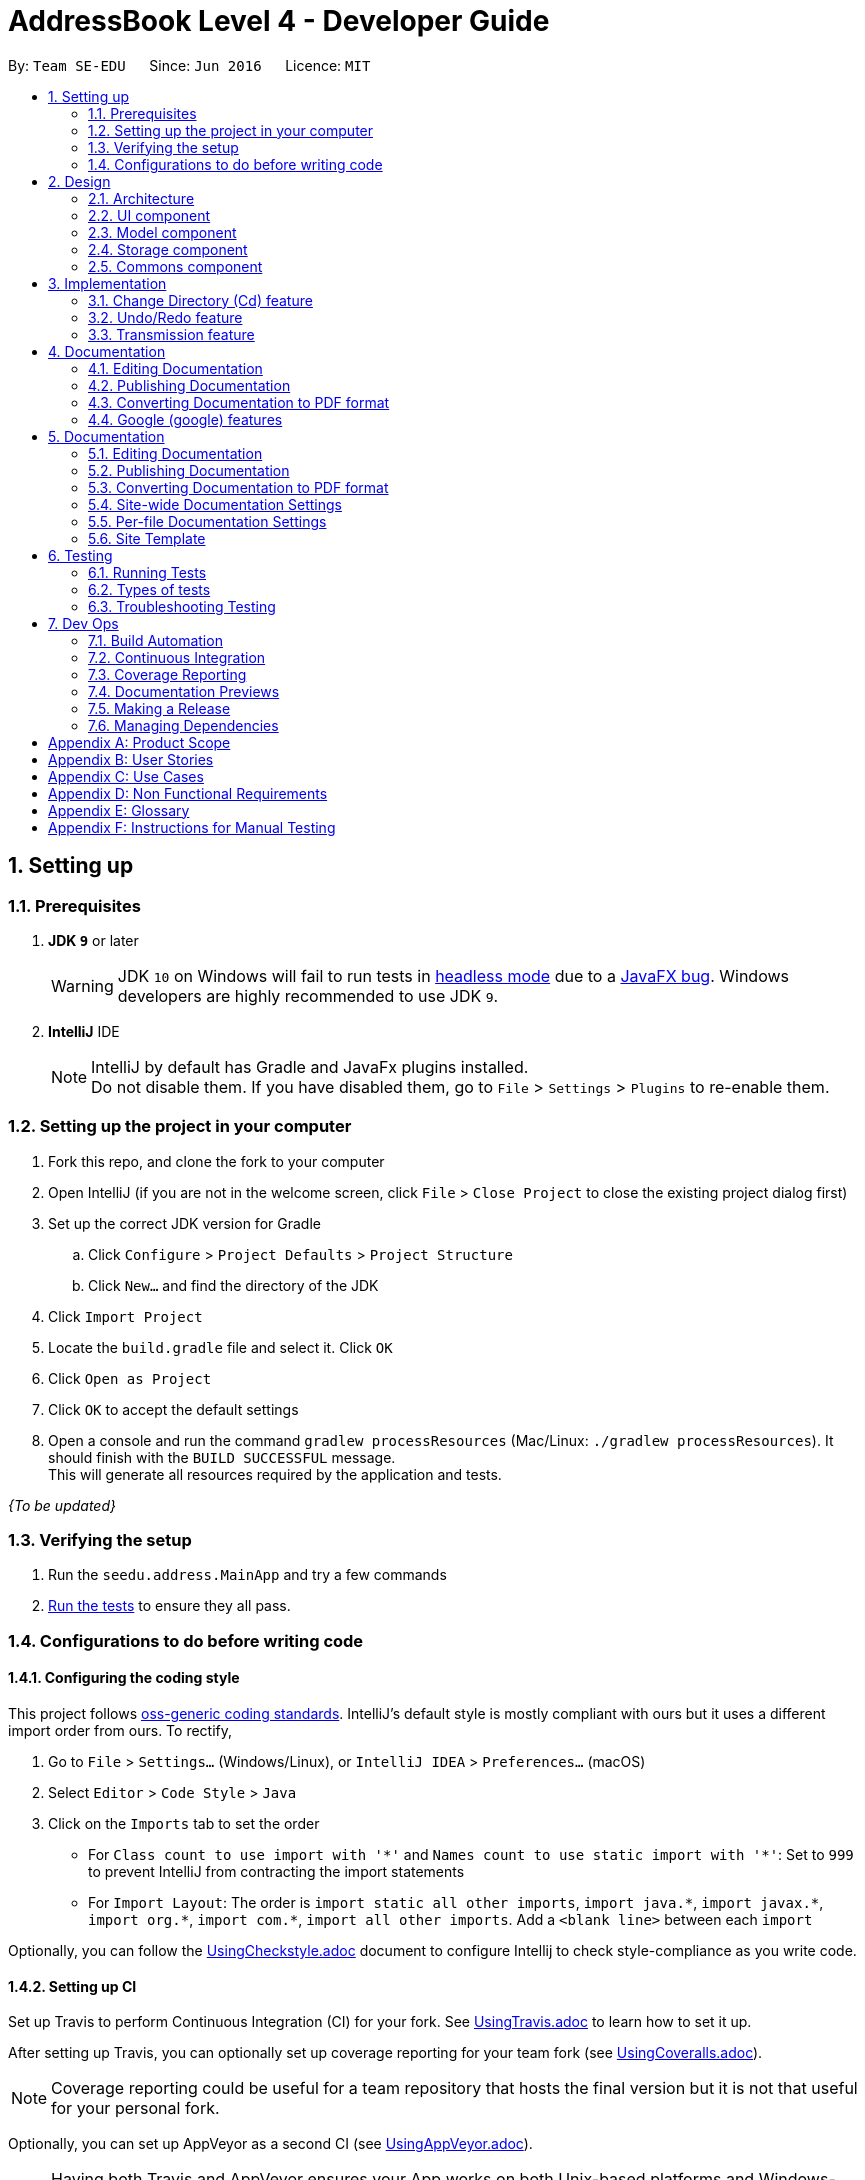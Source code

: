 = AddressBook Level 4 - Developer Guide
:site-section: DeveloperGuide
:toc:
:toc-title:
:toc-placement: preamble
:sectnums:
:imagesDir: images
:stylesDir: stylesheets
:xrefstyle: full
ifdef::env-github[]
:tip-caption: :bulb:
:note-caption: :information_source:
:warning-caption: :warning:
:experimental:
endif::[]
:repoURL: https://github.com/se-edu/addressbook-level4/tree/master

By: `Team SE-EDU`      Since: `Jun 2016`      Licence: `MIT`

== Setting up

=== Prerequisites

. *JDK `9`* or later
+
[WARNING]
JDK `10` on Windows will fail to run tests in <<UsingGradle#Running-Tests, headless mode>> due to a https://github.com/javafxports/openjdk-jfx/issues/66[JavaFX bug].
Windows developers are highly recommended to use JDK `9`.

. *IntelliJ* IDE
+
[NOTE]
IntelliJ by default has Gradle and JavaFx plugins installed. +
Do not disable them. If you have disabled them, go to `File` > `Settings` > `Plugins` to re-enable them.


=== Setting up the project in your computer

. Fork this repo, and clone the fork to your computer
. Open IntelliJ (if you are not in the welcome screen, click `File` > `Close Project` to close the existing project dialog first)
. Set up the correct JDK version for Gradle
.. Click `Configure` > `Project Defaults` > `Project Structure`
.. Click `New...` and find the directory of the JDK
. Click `Import Project`
. Locate the `build.gradle` file and select it. Click `OK`
. Click `Open as Project`
. Click `OK` to accept the default settings
. Open a console and run the command `gradlew processResources` (Mac/Linux: `./gradlew processResources`). It should finish with the `BUILD SUCCESSFUL` message. +
This will generate all resources required by the application and tests.

_{To be updated}_

=== Verifying the setup

. Run the `seedu.address.MainApp` and try a few commands
. <<Testing,Run the tests>> to ensure they all pass.

=== Configurations to do before writing code

==== Configuring the coding style

This project follows https://github.com/oss-generic/process/blob/master/docs/CodingStandards.adoc[oss-generic coding standards]. IntelliJ's default style is mostly compliant with ours but it uses a different import order from ours. To rectify,

. Go to `File` > `Settings...` (Windows/Linux), or `IntelliJ IDEA` > `Preferences...` (macOS)
. Select `Editor` > `Code Style` > `Java`
. Click on the `Imports` tab to set the order

* For `Class count to use import with '\*'` and `Names count to use static import with '*'`: Set to `999` to prevent IntelliJ from contracting the import statements
* For `Import Layout`: The order is `import static all other imports`, `import java.\*`, `import javax.*`, `import org.\*`, `import com.*`, `import all other imports`. Add a `<blank line>` between each `import`

Optionally, you can follow the <<UsingCheckstyle#, UsingCheckstyle.adoc>> document to configure Intellij to check style-compliance as you write code.

==== Setting up CI

Set up Travis to perform Continuous Integration (CI) for your fork. See <<UsingTravis#, UsingTravis.adoc>> to learn how to set it up.

After setting up Travis, you can optionally set up coverage reporting for your team fork (see <<UsingCoveralls#, UsingCoveralls.adoc>>).

[NOTE]
Coverage reporting could be useful for a team repository that hosts the final version but it is not that useful for your personal fork.

Optionally, you can set up AppVeyor as a second CI (see <<UsingAppVeyor#, UsingAppVeyor.adoc>>).

[NOTE]
Having both Travis and AppVeyor ensures your App works on both Unix-based platforms and Windows-based platforms (Travis is Unix-based and AppVeyor is Windows-based).

== Design

[[Design-Architecture]]
=== Architecture

_{Image to be added}_

The *_Architecture Diagram_* given above explains the high-level design of the App. Given below is a quick overview of each component.

[TIP]
The `.pptx` files used to create diagrams in this document can be found in the link:{repoURL}/docs/diagrams/[diagrams] folder. To update a diagram, modify the diagram in the pptx file, select the objects of the diagram, and choose `Save as picture`.

`Main` has only one class called link:{repoURL}/src/main/java/seedu/address/MainApp.java[`MainApp`]. It is responsible for,

* At app launch: Initializes the components in the correct sequence, and connects them up with each other.
* At shut down: Shuts down the components and invokes cleanup method where necessary.

<<Design-Commons,*`Commons`*>> represents a collection of classes used by multiple other components. Two of those classes play important roles at the architecture level.

* `EventsCenter` : This class (written using https://github.com/google/guava/wiki/EventBusExplained[Google's Event Bus library]) is used by components to communicate with other components using events (i.e. a form of _Event Driven_ design)
* `LogsCenter` : Used by many classes to write log messages to the App's log file.

The rest of the App consists of four components.

* <<Design-Ui,*`UI`*>>: The UI of the App.
* <<Design-Logic,*`Logic`*>>: The command executor.
* <<Design-Model,*`Model`*>>: Holds the data of the App in-memory.
* <<Design-Storage,*`Storage`*>>: Reads data from, and writes data to, the hard disk.

Each of the four components

* Defines its _API_ in an `interface` with the same name as the Component.
* Exposes its functionality using a `{Component Name}Manager` class.

[[Design-Ui]]
=== UI component
_{To be updated}_

[[Design-Model]]
=== Model component
_{To be updated}_

[[Design-Storage]]
=== Storage component
_{To be updated}_

[[Design-Commons]]
=== Commons component
_{To be updated}_

== Implementation
_{In Progress}_ +
This section describes some noteworthy details on how certain features are implemented.

=== Change Directory (Cd) feature
==== Current Implementation
The Cd mechanism is facilitated by the `UserPrefs`. It contains the current directory the user's in, stored internally as
`currDirectory`. It implements the following operations:

* `UserPrefs#getCurrDirectory()` - Returns the user's current directory.
* `UserPrefs#updateCurrDirectory(Path)` - Updates the user's current directory with the updated Path.

These operations are exposed to the Model interface as `Model#getCurrDirectory` and `Model#updateUserPrefs(Path)`
respectively.

Additionally, to ease user's experience, similar to the actual usage of the cd command, this feature also uses the `tab`
function to auto-complete the directory name if it exists.

Given below is an example usage scenario and how the cd mechanism behaves at each step.

Step 1. The user launches the application for the first time. The `UserPrefs` will be initialized with the `currDirectory`
as the user's home directory.

Step 2. The user executes `cd Desktop` command to navigate into the Desktop directory. The cd command calls
`Model#getCurrDirectory()` and appends `Desktop` to the end of the current directory. It then checks if the new Path is
a directory and calls `Model#updateUserPrefs(Path)` and update the new Path in `UserPrefs` if the check returns true.

The following sequence diagram shows how the cd command works:

image::CdSequenceDiagram.png[width=800]

[NOTE]
If the `newCurrDirectory` is not a directory, i.e. `isDirectory()` returns false, then there is no change in
`currDirectory` state in `UserPrefs`. If so, it will return a failure message to the user rather than attempting to update
`currDirectory`.

==== Design Considerations
===== Aspect: How cd executes

* *Alternative 1 (current choice)*: Retrieves and updates current directory in `UserPrefs`.
** Pros: Easy to implement and every command can access the current directory.
** Cons: Appends and checks if path exists after every cd command entered.

* *Alternative 2* : Stores path that exists in a HashSet.
** Pros: Do not need to append and check, and just check if it exists in HashSet.
** Cons: Does not update existing path if user deletes a directory.

=== Undo/Redo feature
==== Current Implementation

The undo/redo mechanism is facilitated by `PreviewImageManager`.
It is a single instance containing a list of `PreviewImage` and a `currentStatePointer`. Each `PreviewImage` stores a `BufferedImage` and a `TransformationSet`.
Additionally, it implements the following operations:

* `PreviewImageManager#commit()` -- Saves the newly transformed `PreviewImage` state in the history list.
* `PreviewImageManager#undo()` -- Restores the previous `PreviewImage` state from its history.
* `PreviewImageManager#redo()` -- Restores a previously undone `PreviewImage` state from its history.

These operations are exposed in the `Model` interface as `Model#commitPreviewImageManager()`, `Model#undoPreviewImageManager()` and `Model#redoPreviewImageManager()` respectively.

Given below is an example usage scenario and how the undo/redo mechanism behaves at each step.

Step 1. The user selects an image with the `select` command. The `PreviewImageManager` is initialized with the selected image, with the `currentStatePointer` pointing to that `PreviewImage` state.

image::undoRedo1.png[width="800"]

Step 2. The user execute a series of transformations. Each time, the newly transformend image is stored as a `PreviewImage` and added to the `previewImageStateList`. The `currentStatePointer` is also incremented. Eg. `hue`, `mirror`, `blur`

[NOTE]
If a command fails its execution, it will not call `Model#commitPreviewImageManager()`, so nothing will be saved into the `previewImageStateList`.

image::undoRedo2.png[width="800"]

Step 3. The user wants to undo the previous action by using the `undo` command. It will call `Model#undoPreviewImageManager()` which will shift the `currentStatePointer` once to the left, pointing it to the previous `PreviewImage` state, and restores the model's `previewImage` to that image.

[NOTE]
If the `currentStatePointer` is at index 0, pointing to the initial state, then there are no previous `PreviewImage` states to restore. The `undo` command uses `Model#canUndoPreviewImageManager()` to check if this is the case. If so, it will return an error to the user rather than attempting to perform the undo.

image::undoRedo3.png[width="800"]


Step 4. The user executes another transformation, which calls `Model#commitPreviewImageManager`. Since the `currentStatePointer` is not pointing at the end of the `previewImageStateList`, and the states after the `currentStatePointer` will not make sense, all `PreviewImage` states after the pointer will be purged.

image::undoRedo4.png[width="800"]

Step 5. The user decides to undo several actions. The user uses the `undo` command followed by the number of actions to undo eg.`2`. The `currentStatePointer` derements accordingly. The model's `previewImage` is to the pointed state.

image::undoRedo5.png[width="800"]

The following sequence diagram shows how the undo operation works:

image::undoRedoSequenceDiagram.png[width="800"]

The redo command does the opposite — it calls `Model#redoPreviewImageManager()`, which shifts the currentStatePointer once to the right, pointing to the previously undone state, and updates the model's `previewImage` to that image.

[NOTE]
If the `currentStatePointer` is at index `previewImageStateList.size() - 1`, pointing to the last `PreviewImage` state, then there are no undone `PreviewImage` states to restore. The `redo` command uses `Model#canReddoPreviewImageManager()` to check if this is the case. If so, it will return an error to the user rather than attempting to perform the redo.


The following activity diagram summarizes what happens when a user executes a new command:

image::undoRedoActivityDiagram.png[width="800"]



==== Design Considerations

 - An alternative to this implementation will be to store the transformations, and actually reverse the execution of each transformation. However, it could be time consuming and complicated especially for complex transformations. As such, Piconso stores the list of modified images. In order to regulate memory usage, Piconso limits the number of actions to undo to 10.

 - During mass editing of images, only the first image will be previewed and have its states stored. Undo/redo will work as if 1 image is being edited. When the user has finalised his transformations, only then will the transformations be applied to the whole set.


=== Transmission feature
==== Current Implementation
(the diagram will be upload soon)


The transmission mechanism is facilitated by ImageMagic execute file.
It is an execute file which can be use to do the processing to the target image with the specified command given. There is a imageMaigc Util which will check the existence of the package, Additional, there is a demo given in the example command, which is able to do the blur, resize, and contrast on the target image.
There are some main operations and processes in the class above.

ImageMagicUtil:

* `getImageMagicPackagePath()` -- get the path of the imageMagic package.
* `getExecuteImageMagic()` -- get the path to the execute file of the ImageMagic.
* `getExecuteImageMagic()` -- check whether there is an ect file.
* `unzipPackage()` -- unzip the package to get the execute file.

ExampleCommand:

* `processImage(Index targetIndex)` -- get the index of the example command, call the process builder to do the image process with imageMagic executable file.


Given below is an example usage scenario and how the transmission should behaves at each step.

Step 1. The user selects an image with the `select` command. the method `model.getDisplayedImage()` will be called to get he bufferedImage of the current displayed image.


Step 2. The user enter the command which need processing to the image selected with arguments, for instance "blur 0x8" "resize 50%"

[NOTE]
If the input is invalid for the command enter, the processing of the image will not be done, and a reminder will be given to the user.


Step 3. An instance of bufferedImage of the current displayed image will be created by the `model.getDisplayedImage()` and that one will be saved to the tmp folder inside the storage.

[NOTE]
if the `model.getDisplayedImage()` return an invalid bufferedImage or the image is not successfully stored, the command ill stop and error will be thrown.

Step 4. An process builder will be built inside the method `processImage` which will take the image stored, the processing info stored in the transmission set, and use the ImageMagic executable file to do the processing, then store the modified in the tmp as well.


Step 5. The output bufferedImage will be generated by the modified file stored in the tmp, and the store file will be removed.



==== Design Considerations

 - As the ImageMagic executable file is only able to handle the command line input and need the path of the image, we have to store the file in some tmp folder adn then, remove the modified image.

 - As in the processing process, it could be slow, and it is for one image only, then, in the mass images processing, multiple threads might be needed.

== Documentation

We use asciidoc for writing documentation.

[NOTE]
We chose asciidoc over Markdown because asciidoc, although a bit more complex than Markdown, provides more flexibility in formatting.

=== Editing Documentation

See <<UsingGradle#rendering-asciidoc-files, UsingGradle.adoc>> to learn how to render `.adoc` files locally to preview the end result of your edits.
Alternatively, you can download the AsciiDoc plugin for IntelliJ, which allows you to preview the changes you have made to your `.adoc` files in real-time.

=== Publishing Documentation

See <<UsingTravis#deploying-github-pages, UsingTravis.adoc>> to learn how to deploy GitHub Pages using Travis.

=== Converting Documentation to PDF format

We use https://www.google.com/chrome/browser/desktop/[Google Chrome] for converting documentation to PDF format, as Chrome's PDF engine preserves hyperlinks used in webpages.

Here are the steps to convert the project documentation files to PDF format.

.  Follow the instructions in <<UsingGradle#rendering-asciidoc-files, UsingGradle.adoc>> to convert the AsciiDoc files in the `docs/` directory to HTML format.
.  Go to your generated HTML files in the `build/docs` folder, right click on them and select `Open with` -> `Google Chrome`.
.  Within Chrome, click on the `Print` option in Chrome's menu.
.  Set the destination to `Save as PDF`, then click `Save` to save a copy of the file in PDF format. For best results, use the settings indicated in the screenshot below.

.Saving documentation as PDF files in Chrome
image::chrome_save_as_pdf.png[width="300"]



=== Google (google) features
==== Overall Introduction
The Google commands allow for access to Google Photos through a logged-in instance of the user, and are held up by two main components.

* `PhotosLibraryClientFactory` - Initiates and carries out the login process, and produces a `PhotosLibraryClient` instance, which handles all calls to Google Photos.
* `PhotoHandler` - Mainly consists of a `PhotoLibraryClient` instance and user's logged in state. Performs all explicit calls to Google Photos through the `PhotoLibraryClient` instance.
** An instance of `PhotoHandler` is accessed through `Model#getPhotoHandler()` and `Model#setPhotoHandler().

There are 4 main google-related commands, with the first being a command to login a user, and the latter 3 being overloaded command types, with `GoogleCommand` as the main class.

* `LoginCommand` - Logins in user to their Google Account.
* `GoogleLsCommand` - Returns the user's current directory.
* `GoogleDlCommand` - Downloads the specified image <to be implemented and updated in 1.3>.
* `GoogleUploadCommand` - Uploads the specified image <to be implemented and updated in 1.3>.

===== Login (login) Command

The login command can be called either explictly by the user through `login` or will execute implicitly whenever a user calls a google-related command without first logging in

Given below is an example usage scenario and how the google login behaves at each step upon explicit call.

Step 1. The user executes a `login` command.

Step 2. The login command calls `Model#getPhotoHandler()` and checks if a PhotoHandler instance already exists, if false, it calls `PhotoLibraryClientFactory#createClient()` to set up the requirements for log in and redirects the user to the browser. To learn more about the implementation of OAuth methods, you may refer to https://developers.google.com/identity/protocols/OAuth2#installed[O-Auth Explanation] and https://developers.google.com/api-client-library/java/google-api-java-client/oauth2#installed_applications[Google API examples]

Step 3. PhotoLibraryClientFactory instance then calls `PhotoLibraryClientFactory#createPhotosLibraryClient()` and `PhotoLibraryClientFactory#getUserEmail() to instantiate a `PhotoHandler` instance

Step 4. The `PhotoHandler` instance is then set via Model#setPhotoHandler() as Model#photoLibrary(), and confirmation of login is sent to user.

The following sequence diagram shows how the cd command works:
{Diagram to be added}

===== Other google commands

{To be updated}


== Documentation

We use asciidoc for writing documentation.

[NOTE]
We chose asciidoc over Markdown because asciidoc, although a bit more complex than Markdown, provides more flexibility in formatting.

=== Editing Documentation

See <<UsingGradle#rendering-asciidoc-files, UsingGradle.adoc>> to learn how to render `.adoc` files locally to preview the end result of your edits.
Alternatively, you can download the AsciiDoc plugin for IntelliJ, which allows you to preview the changes you have made to your `.adoc` files in real-time.

=== Publishing Documentation

See <<UsingTravis#deploying-github-pages, UsingTravis.adoc>> to learn how to deploy GitHub Pages using Travis.

=== Converting Documentation to PDF format

We use https://www.google.com/chrome/browser/desktop/[Google Chrome] for converting documentation to PDF format, as Chrome's PDF engine preserves hyperlinks used in webpages.

Here are the steps to convert the project documentation files to PDF format.

.  Follow the instructions in <<UsingGradle#rendering-asciidoc-files, UsingGradle.adoc>> to convert the AsciiDoc files in the `docs/` directory to HTML format.
.  Go to your generated HTML files in the `build/docs` folder, right click on them and select `Open with` -> `Google Chrome`.
.  Within Chrome, click on the `Print` option in Chrome's menu.
.  Set the destination to `Save as PDF`, then click `Save` to save a copy of the file in PDF format. For best results, use the settings indicated in the screenshot below.

.Saving documentation as PDF files in Chrome
image::chrome_save_as_pdf.png[width="300"]

[[Docs-SiteWideDocSettings]]
=== Site-wide Documentation Settings

The link:{repoURL}/build.gradle[`build.gradle`] file specifies some project-specific https://asciidoctor.org/docs/user-manual/#attributes[asciidoc attributes] which affects how all documentation files within this project are rendered.

[TIP]
Attributes left unset in the `build.gradle` file will use their *default value*, if any.

[cols="1,2a,1", options="header"]
.List of site-wide attributes
|===
|Attribute name |Description |Default value

|`site-name`
|The name of the website.
If set, the name will be displayed near the top of the page.
|_not set_

|`site-githuburl`
|URL to the site's repository on https://github.com[GitHub].
Setting this will add a "View on GitHub" link in the navigation bar.
|_not set_

|`site-seedu`
|Define this attribute if the project is an official SE-EDU project.
This will render the SE-EDU navigation bar at the top of the page, and add some SE-EDU-specific navigation items.
|_not set_

|===

[[Docs-PerFileDocSettings]]
=== Per-file Documentation Settings

Each `.adoc` file may also specify some file-specific https://asciidoctor.org/docs/user-manual/#attributes[asciidoc attributes] which affects how the file is rendered.

Asciidoctor's https://asciidoctor.org/docs/user-manual/#builtin-attributes[built-in attributes] may be specified and used as well.

[TIP]
Attributes left unset in `.adoc` files will use their *default value*, if any.

[cols="1,2a,1", options="header"]
.List of per-file attributes, excluding Asciidoctor's built-in attributes
|===
|Attribute name |Description |Default value

|`site-section`
|Site section that the document belongs to.
This will cause the associated item in the navigation bar to be highlighted.
One of: `UserGuide`, `DeveloperGuide`, ``LearningOutcomes``{asterisk}, `AboutUs`, `ContactUs`

_{asterisk} Official SE-EDU projects only_
|_not set_

|`no-site-header`
|Set this attribute to remove the site navigation bar.
|_not set_

|===

=== Site Template

The files in link:{repoURL}/docs/stylesheets[`docs/stylesheets`] are the https://developer.mozilla.org/en-US/docs/Web/CSS[CSS stylesheets] of the site.
You can modify them to change some properties of the site's design.

The files in link:{repoURL}/docs/templates[`docs/templates`] controls the rendering of `.adoc` files into HTML5.
These template files are written in a mixture of https://www.ruby-lang.org[Ruby] and http://slim-lang.com[Slim].

[WARNING]
====
Modifying the template files in link:{repoURL}/docs/templates[`docs/templates`] requires some knowledge and experience with Ruby and Asciidoctor's API.
You should only modify them if you need greater control over the site's layout than what stylesheets can provide.
The SE-EDU team does not provide support for modified template files.
====

[[Testing]]
== Testing

=== Running Tests

There are three ways to run tests.

[TIP]
The most reliable way to run tests is the 3rd one. The first two methods might fail some GUI tests due to platform/resolution-specific idiosyncrasies.

*Method 1: Using IntelliJ JUnit test runner*

* To run all tests, right-click on the `src/test/java` folder and choose `Run 'All Tests'`
* To run a subset of tests, you can right-click on a test package, test class, or a test and choose `Run 'ABC'`

*Method 2: Using Gradle*

* Open a console and run the command `gradlew clean allTests` (Mac/Linux: `./gradlew clean allTests`)

[NOTE]
See <<UsingGradle#, UsingGradle.adoc>> for more info on how to run tests using Gradle.

*Method 3: Using Gradle (headless)*

Thanks to the https://github.com/TestFX/TestFX[TestFX] library we use, our GUI tests can be run in the _headless_ mode. In the headless mode, GUI tests do not show up on the screen. That means the developer can do other things on the Computer while the tests are running.

To run tests in headless mode, open a console and run the command `gradlew clean headless allTests` (Mac/Linux: `./gradlew clean headless allTests`)

=== Types of tests

We have two types of tests:

.  *GUI Tests* - These are tests involving the GUI. They include,
.. _System Tests_ that test the entire App by simulating user actions on the GUI. These are in the `systemtests` package.
.. _Unit tests_ that test the individual components. These are in `seedu.address.ui` package.
.  *Non-GUI Tests* - These are tests not involving the GUI. They include,
..  _Unit tests_ targeting the lowest level methods/classes. +
e.g. `seedu.address.commons.StringUtilTest`
..  _Integration tests_ that are checking the integration of multiple code units (those code units are assumed to be working). +
e.g. `seedu.address.storage.StorageManagerTest`
..  Hybrids of unit and integration tests. These test are checking multiple code units as well as how the are connected together. +
e.g. `seedu.address.logic.LogicManagerTest`


=== Troubleshooting Testing
**Problem: `HelpWindowTest` fails with a `NullPointerException`.**

* Reason: One of its dependencies, `HelpWindow.html` in `src/main/resources/docs` is missing.
* Solution: Execute Gradle task `processResources`.

== Dev Ops

=== Build Automation

See <<UsingGradle#, UsingGradle.adoc>> to learn how to use Gradle for build automation.

=== Continuous Integration

We use https://travis-ci.org/[Travis CI] and https://www.appveyor.com/[AppVeyor] to perform _Continuous Integration_ on our projects. See <<UsingTravis#, UsingTravis.adoc>> and <<UsingAppVeyor#, UsingAppVeyor.adoc>> for more details.

=== Coverage Reporting

We use https://coveralls.io/[Coveralls] to track the code coverage of our projects. See <<UsingCoveralls#, UsingCoveralls.adoc>> for more details.

=== Documentation Previews
When a pull request has changes to asciidoc files, you can use https://www.netlify.com/[Netlify] to see a preview of how the HTML version of those asciidoc files will look like when the pull request is merged. See <<UsingNetlify#, UsingNetlify.adoc>> for more details.

=== Making a Release

Here are the steps to create a new release.

.  Update the version number in link:{repoURL}/src/main/java/seedu/address/MainApp.java[`MainApp.java`].
.  Generate a JAR file <<UsingGradle#creating-the-jar-file, using Gradle>>.
.  Tag the repo with the version number. e.g. `v0.1`
.  https://help.github.com/articles/creating-releases/[Create a new release using GitHub] and upload the JAR file you created.

=== Managing Dependencies

A project often depends on third-party libraries. For example, Address Book depends on the http://wiki.fasterxml.com/JacksonHome[Jackson library] for XML parsing. Managing these _dependencies_ can be automated using Gradle. For example, Gradle can download the dependencies automatically, which is better than these alternatives. +
a. Include those libraries in the repo (this bloats the repo size) +
b. Require developers to download those libraries manually (this creates extra work for developers)

[appendix]
== Product Scope

*Target user profile*:

* needs a quick and easy way to edit images
* has a lot of images to edit
* appreciates the power that traditional editing software provides
* familiar with the command line
* prefers typing over mouse input
* is reasonably comfortable using CLI app

*Value proposition*: view, preview and edit images quickly in a streamlined, modular and repeatable process

[appendix]
== User Stories

Priorities: High (must have) - `* * \*`, Medium (nice to have) - `* \*`, Low (unlikely to have) - `*`

[width="59%",cols="22%,<23%,<25%,<30%",options="header",]
|=======================================================================
|Priority |As a ... |I want to ... |So that I can...
|`* * *` |photographer |edit an image |enhance an image

|`* * *` |photographer |mass edit images |avoid repeating similar tasks

|`* * *` |photographer |see detailed information about a photo |immidiately know what post-processing tools to apply

|`* * *` |photographer |define my own set of transformations |avoid repetitive typing of commands

|`* * *` |photographer |see the preview of the transformations before committing to disk |explore the effects of transformations

|`* *` |photographer |be able to upload my photos to the cloud (Google Photos) |safely store and share my photos across devices

|`* *` |web developer |generate static image assets |convert, compress and resize images to be ready for web deployment from raw images

|`*` |web developer or photographer |add captions or watermarks to images |to protect my intellectual property

|=======================================================================

_{More to be added}_

[appendix]
== Use Cases

(For all use cases below, the *System* is `Piconso` and the *Actor* is the `user`, unless specified otherwise)

[discrete]
=== Use case: Editing an image

*MSS*

1.  User opens an image
2.  User uses the CLI to describe a set of transformations to the image
3.  Piconso shows a preview of the outcome
4.  User can save the outcome/transformation to disk
+
Use case ends.

*Extensions*

[none]
* 1a. The given image cannot be opened.
+
[none]
** 1a1. Piconso shows an error message.
+
Use case resumes at step 1.

* 2a. User is unsatisfied with the last transformation.
+
[none]
** 2a1. User can undo the last transformation.
+
Use case resumes at step 2.

[discrete]
=== Use case: Define a set of transformations

*MSS*

1.  User edits an image (from use case Editing an image)
2.  Piconso displays transformations done on the right side pane
3.  User enters command to save the set of transformations
4.  Piconso requests for a name for the set
5.  User enters a name
6.  Piconso saves the set
+
Use case ends.

*Extensions*

[none]
* 5a. The input name is already used.
+
[none]
** 5a1. Piconso asks if user wants to overwrite to previously stored set.
+
Use case resumes at step 4.

[discrete]
=== Use case: Mass edit images

*MSS*

1.  User selects a range of images
2.  User defines an optional alternate directory to save output
3.  User applies a known set of transformations to the set of images
4.  Output from step 3 is saved in directory defined in step 2 and user is notified
+
Use case ends.

*Extensions*

[none]
* 1a. Selected range is an empty set.
+
[none]
** 1a1. Piconso shows an error message.
+
Use case resumes at step 1.

[discrete]
=== Use case: Add caption or watermark to image

*MSS*

1.  User opens an image
2.  Piconso displays the image in the preview pane
3.  User inputs caption or watermark text into input
4.  Piconso displays the caption/watermark in the preview pane
+
Use case ends.


_{More to be added}_

[appendix]
== Non Functional Requirements

.  Export images in different formats and sizes.
.  Have quick access to various filter options.
.  View detailed information about images.
.  Navigate directories efficiently.

_{More to be added}_

[appendix]
== Glossary

[[current-working-set]] Current working set::
Files that are currently opened

[[transformation]] Transformation::
Action that is performed on an image

[appendix]
== Instructions for Manual Testing

_{To be updated}_
